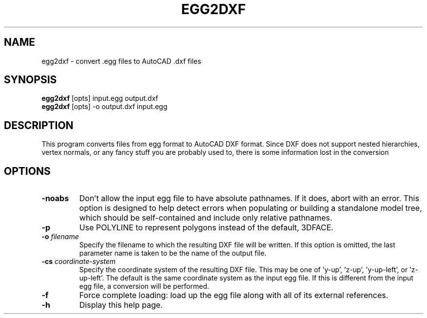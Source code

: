 .\" Automatically generated by egg2dxf -write-bam
.TH EGG2DXF 1 "27 December 2014" "1.9.0" Panda3D
.SH NAME
egg2dxf \- convert .egg files to AutoCAD .dxf files
.SH SYNOPSIS
\fBegg2dxf\fR [opts] input.egg output.dxf
.br
\fBegg2dxf\fR [opts] -o output.dxf input.egg
.SH DESCRIPTION
This program converts files from egg format to AutoCAD DXF format.  Since DXF does not support nested hierarchies, vertex normals, or any fancy stuff you are probably used to, there is some information lost in the conversion
.SH OPTIONS
.TP
.B \-noabs
Don't allow the input egg file to have absolute pathnames.  If it does, abort with an error.  This option is designed to help detect errors when populating or building a standalone model tree, which should be self-contained and include only relative pathnames.
.TP
.B \-p
Use POLYLINE to represent polygons instead of the default, 3DFACE.
.TP
.BI "\-o " "filename"
Specify the filename to which the resulting DXF file will be written.  If this option is omitted, the last parameter name is taken to be the name of the output file.
.TP
.BI "\-cs " "coordinate-system"
Specify the coordinate system of the resulting DXF file.  This may be one of 'y-up', 'z-up', 'y-up-left', or 'z-up-left'.  The default is the same coordinate system as the input egg file.  If this is different from the input egg file, a conversion will be performed.
.TP
.B \-f
Force complete loading: load up the egg file along with all of its external references.
.TP
.B \-h
Display this help page.
